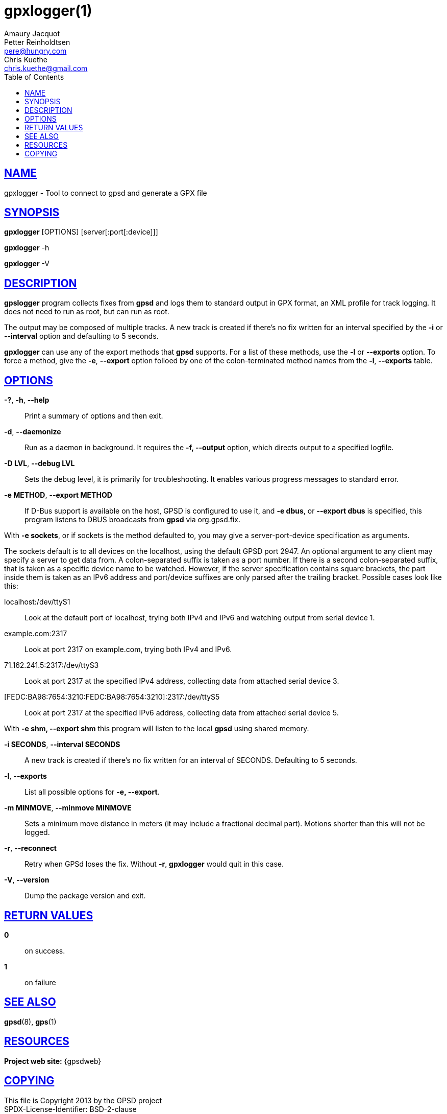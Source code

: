 = gpxlogger(1)
Amaury Jacquot; Petter Reinholdtsen; Chris Kuethe
:email_1: sxpert@sxpert.org
:email_2: pere@hungry.com
:email_3: chris.kuethe@gmail.com
:date: 19 January 2021
:keywords: gps, gpsd, gpx, gpxlogger
:manmanual: GPSD Documentation
:mansource: GPSD, Version {gpsdver}
:robots: index,follow
:sectlinks:
:toc: left
:type: manpage
:webfonts!:

== NAME

gpxlogger - Tool to connect to gpsd and generate a GPX file

== SYNOPSIS

*gpxlogger* [OPTIONS] [server[:port[:device]]]

*gpxlogger* -h

*gpxlogger* -V

== DESCRIPTION

*gpslogger* program collects fixes from *gpsd* and logs them to standard output
in GPX format, an XML profile for track logging.  It does not need
to run as root, but can run as root.

The output may be composed of multiple tracks. A new track is created if
there's no fix written for an interval specified by the
*-i* or *--interval* option and defaulting to 5 seconds.

*gpxlogger* can use any of the export methods that *gpsd* supports. For
a list of these methods, use the *-l* or *--exports* option. To force
a method, give the *-e*, *--export* option folloed by one of the
colon-terminated method names from the *-l*, *--exports* table.

== OPTIONS

*-?*, *-h*, *--help*::
  Print a summary of options and then exit.
*-d*, *--daemonize*::
  Run as a daemon in background. It requires the *-f, --output*
  option, which directs output to a specified logfile.
*-D LVL*, *--debug LVL*::
  Sets the debug level, it is primarily for troubleshooting. It enables
  various progress messages to standard error.
*-e METHOD*, *--export METHOD*::
  If D-Bus support is available on the host, GPSD is configured to use
  it, and *-e dbus*, or *--export dbus* is specified, this program
  listens to DBUS broadcasts from *gpsd* via org.gpsd.fix.

With *-e sockets*, or if sockets is the method defaulted to, you may
give a server-port-device specification as arguments.

The sockets default is to all devices on the localhost, using the
default GPSD port 2947. An optional argument to any client may specify
a server to get data from. A colon-separated suffix is taken as a port
number. If there is a second colon-separated suffix, that is taken as
a specific device name to be watched. However, if the server
specification contains square brackets, the part inside them is taken
as an IPv6 address and port/device suffixes are only parsed after the
trailing bracket. Possible cases look like this:

  localhost:/dev/ttyS1;;
    Look at the default port of localhost, trying both IPv4 and IPv6 and
    watching output from serial device 1.

  example.com:2317;;
    Look at port 2317 on example.com, trying both IPv4 and IPv6.

  71.162.241.5:2317:/dev/ttyS3;;
    Look at port 2317 at the specified IPv4 address, collecting data
    from attached serial device 3.

  [FEDC:BA98:7654:3210:FEDC:BA98:7654:3210]:2317:/dev/ttyS5;;
    Look at port 2317 at the specified IPv6 address, collecting data
    from attached serial device 5.

With *-e shm, --export shm* this program will listen to the local
*gpsd* using shared memory.

*-i SECONDS*, *--interval SECONDS*::
  A new track is created if there's no fix written for an interval of
  SECONDS. Defaulting to 5 seconds.
*-l*, *--exports*::
  List all possible options for *-e, --export*.
*-m MINMOVE*, *--minmove MINMOVE*::
  Sets a minimum move distance in meters (it may include a fractional
  decimal part). Motions shorter than this will not be logged.
*-r*, *--reconnect*::
  Retry when GPSd loses the fix. Without *-r*, *gpxlogger* would quit in
  this case.
*-V*, *--version*::
  Dump the package version and exit.

== RETURN VALUES

*0*:: on success.
*1*:: on failure

== SEE ALSO

*gpsd*(8), *gps*(1)

== RESOURCES

*Project web site:* {gpsdweb}

== COPYING

This file is Copyright 2013 by the GPSD project +
SPDX-License-Identifier: BSD-2-clause
